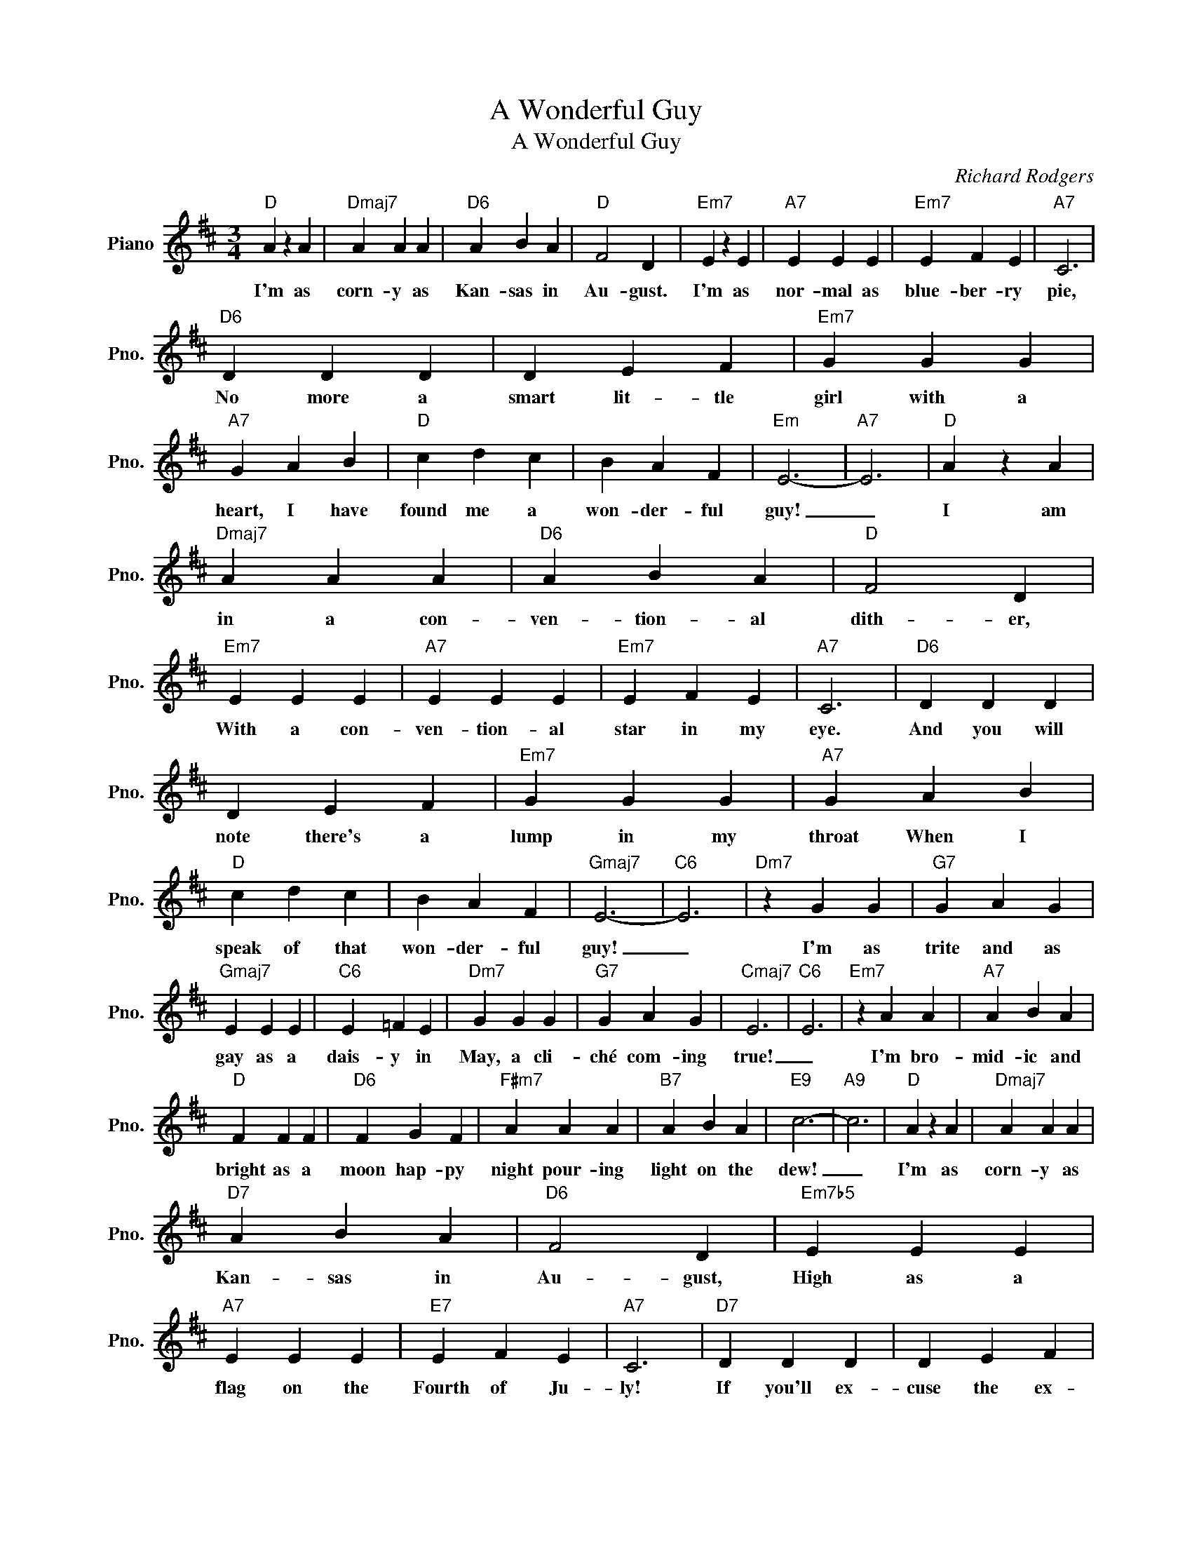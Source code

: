 X:1
T:A Wonderful Guy
T:A Wonderful Guy
C:Richard Rodgers
Z:All Rights Reserved
L:1/4
M:3/4
K:D
V:1 treble nm="Piano" snm="Pno."
%%MIDI program 0
%%MIDI control 7 100
%%MIDI control 10 64
V:1
"D" A z A |"Dmaj7" A A A |"D6" A B A |"D" F2 D |"Em7" E z E |"A7" E E E |"Em7" E F E |"A7" C3 | %8
w: I'm as|corn- y as|Kan- sas in|Au- gust.|I'm as|nor- mal as|blue- ber- ry|pie,|
"D6" D D D | D E F |"Em7" G G G |"A7" G A B |"D" c d c | B A F |"Em" E3- |"A7" E3 |"D" A z A | %17
w: No more a|smart lit- tle|girl with a|heart, I have|found me a|won- der- ful|guy!|_|I am|
"Dmaj7" A A A |"D6" A B A |"D" F2 D |"Em7" E E E |"A7" E E E |"Em7" E F E |"A7" C3 |"D6" D D D | %25
w: in a con-|ven- tion- al|dith- er,|With a con-|ven- tion- al|star in my|eye.|And you will|
 D E F |"Em7" G G G |"A7" G A B |"D" c d c | B A F |"Gmaj7" E3- |"C6" E3 |"Dm7" z G G |"G7" G A G | %34
w: note there's a|lump in my|throat When I|speak of that|won- der- ful|guy!|_|I'm as|trite and as|
"Gmaj7" E E E |"C6" E =F E |"Dm7" G G G |"G7" G A G |"Cmaj7" E3 |"C6" E3 |"Em7" z A A |"A7" A B A | %42
w: gay as a|dais- y in|May, a cli-|ché com- ing|true!|_|I'm bro-|mid- ic and|
"D" F F F |"D6" F G F |"F#m7" A A A |"B7" A B A |"E9" c3- |"A9" c3 |"D" A z A |"Dmaj7" A A A | %50
w: bright as a|moon hap- py|night pour- ing|light on the|dew!|_|I'm as|corn- y as|
"D7" A B A |"D6" F2 D |"Em7b5" E E E |"A7" E E E |"E7" E F E |"A7" C3 |"D7" D D D | D E F | %58
w: Kan- sas in|Au- gust,|High as a|flag on the|Fourth of Ju-|ly!|If you'll ex-|cuse the ex-|
"G" G G G |"Em7" G A B |"D" c d d |"A7" c d d |"D" c d d |"D+" c d d |"G" c d d |"Em" c d d | %66
w: press- ion I|use I'm in|love, I'm in|love, I'm in|love, I'm in|love, I'm in|love with a|won- der- ful|
"D" d3- | d z2 | %68
w: guy!|_|

